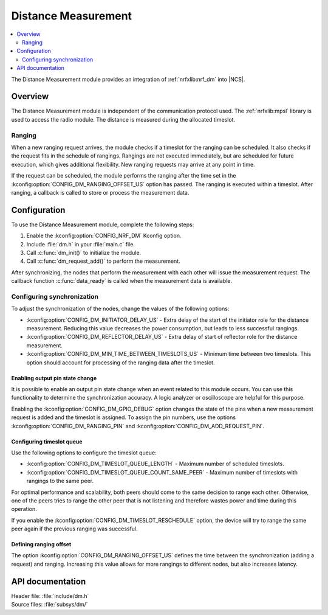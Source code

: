 .. _mod_dm:

Distance Measurement
####################

.. contents::
   :local:
   :depth: 2

The Distance Measurement module provides an integration of :ref:`nrfxlib:nrf_dm` into |NCS|.

Overview
********

The Distance Measurement module is independent of the communication protocol used.
The :ref:`nrfxlib:mpsl` library is used to access the radio module.
The distance is measured during the allocated timeslot.

Ranging
=======

When a new ranging request arrives, the module checks if a timeslot for the ranging can be scheduled.
It also checks if the request fits in the schedule of rangings.
Rangings are not executed immediately, but are scheduled for future execution, which gives additional flexibility.
New ranging requests may arrive at any point in time.

If the request can be scheduled, the module performs the ranging after the time set in the :kconfig:option:`CONFIG_DM_RANGING_OFFSET_US` option has passed.
The ranging is executed within a timeslot.
After ranging, a callback is called to store or process the measurement data.

Configuration
*************

To use the Distance Measurement module, complete the following steps:

1. Enable the :kconfig:option:`CONFIG_NRF_DM` Kconfig option.
#. Include :file:`dm.h` in your :file:`main.c` file.
#. Call :c:func:`dm_init()` to initialize the module.
#. Call :c:func:`dm_request_add()` to perform the measurement.

After synchronizing, the nodes that perform the measurement with each other will issue the measurement request.
The callback function :c:func:`data_ready` is called when the measurement data is available.

Configuring synchronization
===========================

To adjust the synchronization of the nodes, change the values of the following options:

* :kconfig:option:`CONFIG_DM_INITIATOR_DELAY_US` - Extra delay of the start of the initiator role for the distance measurement.
  Reducing this value decreases the power consumption, but leads to less successful rangings.
* :kconfig:option:`CONFIG_DM_REFLECTOR_DELAY_US` - Extra delay of start of reflector role for the distance measurement.
* :kconfig:option:`CONFIG_DM_MIN_TIME_BETWEEN_TIMESLOTS_US` - Minimum time between two timeslots.
  This option should account for processing of the ranging data after the timeslot.

Enabling output pin state change
--------------------------------

It is possible to enable an output pin state change when an event related to this module occurs.
You can use this functionality to determine the synchronization accuracy.
A logic analyzer or oscilloscope are helpful for this purpose.

Enabling the :kconfig:option:`CONFIG_DM_GPIO_DEBUG` option changes the state of the pins when a new measurement request is added and the timeslot is assigned.
To assign the pin numbers, use the options :kconfig:option:`CONFIG_DM_RANGING_PIN` and :kconfig:option:`CONFIG_DM_ADD_REQUEST_PIN`.

Configuring timeslot queue
--------------------------

Use the following options to configure the timeslot queue:

* :kconfig:option:`CONFIG_DM_TIMESLOT_QUEUE_LENGTH` - Maximum number of scheduled timeslots.
* :kconfig:option:`CONFIG_DM_TIMESLOT_QUEUE_COUNT_SAME_PEER` - Maximum number of timeslots with rangings to the same peer.

For optimal performance and scalability, both peers should come to the same decision to range each other.
Otherwise, one of the peers tries to range the other peer that is not listening and therefore wastes power and time during this operation.

If you enable the :kconfig:option:`CONFIG_DM_TIMESLOT_RESCHEDULE` option, the device will try to range the same peer again if the previous ranging was successful.

Defining ranging offset
-----------------------

The option :kconfig:option:`CONFIG_DM_RANGING_OFFSET_US` defines the time between the synchronization (adding a request) and ranging.
Increasing this value allows for more rangings to different nodes, but also increases latency.

API documentation
*****************

| Header file: :file:`include/dm.h`
| Source files: :file:`subsys/dm/`

.. doxygengroup:: dm
   :project: nrf
   :members:
